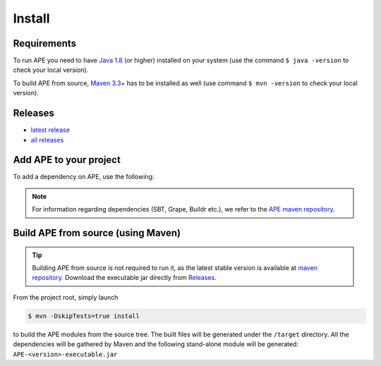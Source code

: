 Install
=======

Requirements
^^^^^^^^^^^^^^
To run APE you need to have `Java 1.8 
<https://www.oracle.com/java/technologies/javase/javase-jdk8-downloads.html>`_ 
(or higher) installed on your system (use the command ``$ java -version`` 
to check your local version). 

To build APE from source, 
`Maven 3.3+ <https://maven.apache.org/download.cgi>`_ has to be installed 
as well (use command ``$ mvn -version`` to check your local version).

Releases
^^^^^^^^

- `latest release <https://mvnrepository.com/artifact/io.github.sanctuuary/APE/latest>`__

- `all releases <https://mvnrepository.com/artifact/io.github.sanctuuary/APE/>`__


Add APE to your project
^^^^^^^^^^^^^^^^^^^^^^^
To add a dependency on APE, use the following:

.. tabs::

    .. tab:: Maven

        .. code-block:: xml

            <!-- https://mvnrepository.com/artifact/io.github.sanctuuary/APE -->
            <dependency>
                <groupId>io.github.sanctuuary</groupId>
                <artifactId>APE</artifactId>
                <version>2.3.0</version>
            </dependency>

    .. tab:: Gradle

        .. code-block:: bash

            // https://mvnrepository.com/artifact/io.github.sanctuuary/APE
            compile group: 'io.github.sanctuuary', name: 'APE', version: '2.3.0'

    .. tab:: Ivy

        .. code-block:: xml

            <!-- https://mvnrepository.com/artifact/io.github.sanctuuary/APE -->
            <dependency org="io.github.sanctuuary" name="APE" rev="2.3.0"/>

.. note:: 
    For information regarding dependencies (SBT, Grape, Buildr etc.), we refer to the `APE maven repository 
    <https://mvnrepository.com/artifact/io.github.sanctuuary/APE/latest>`_.

Build APE from source (using Maven)
^^^^^^^^^^^^^^^^^^^^^^^^^^^^^^^^^^^

.. tip::
    Building APE from source is not required to run it, as the latest stable 
    version is available at `maven repository <https://mvnrepository.com/artifact/io.github.sanctuuary/APE/latest>`_.
    Download the executable jar directly from `Releases <install.html#releases>`_.

From the project root, simply launch

.. code-block:: shell

    $ mvn -DskipTests=true install

to build the APE modules from the source tree. The built files will 
be generated under the ``/target`` directory. All the dependencies 
will be gathered by Maven and the following stand-alone module will be 
generated: ``APE-<version>-executable.jar``
